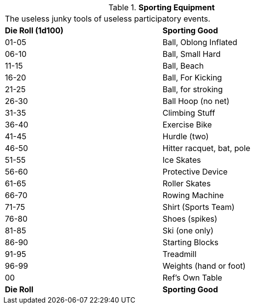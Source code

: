 // Table 51.12 Sporting Equipment
.*Sporting Equipment*
[width="75%",cols="^,<",frame="all", stripes="even"]
|===
2+<|The useless junky tools of useless participatory events.
s|Die Roll (1d100)
s|Sporting Good

|01-05
|Ball, Oblong Inflated

|06-10
|Ball, Small Hard

|11-15
|Ball, Beach

|16-20
|Ball, For Kicking

|21-25
|Ball, for stroking

|26-30
|Ball Hoop (no net)

|31-35
|Climbing Stuff

|36-40
|Exercise Bike

|41-45
|Hurdle (two)

|46-50
|Hitter racquet, bat, pole

|51-55
|Ice Skates

|56-60
|Protective Device

|61-65
|Roller Skates

|66-70
|Rowing Machine

|71-75
|Shirt (Sports Team)

|76-80
|Shoes (spikes)

|81-85
|Ski (one only)

|86-90
|Starting Blocks

|91-95
|Treadmill

|96-99
|Weights (hand or foot)

|00
|Ref's Own Table

s|Die Roll
s|Sporting Good
|===
